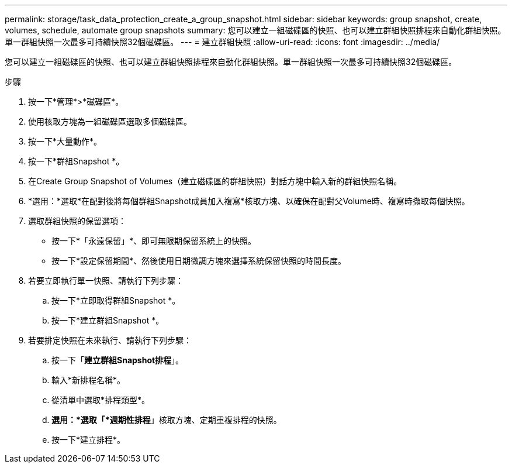 ---
permalink: storage/task_data_protection_create_a_group_snapshot.html 
sidebar: sidebar 
keywords: group snapshot, create, volumes, schedule, automate group snapshots 
summary: 您可以建立一組磁碟區的快照、也可以建立群組快照排程來自動化群組快照。單一群組快照一次最多可持續快照32個磁碟區。 
---
= 建立群組快照
:allow-uri-read: 
:icons: font
:imagesdir: ../media/


[role="lead"]
您可以建立一組磁碟區的快照、也可以建立群組快照排程來自動化群組快照。單一群組快照一次最多可持續快照32個磁碟區。

.步驟
. 按一下*管理*>*磁碟區*。
. 使用核取方塊為一組磁碟區選取多個磁碟區。
. 按一下*大量動作*。
. 按一下*群組Snapshot *。
. 在Create Group Snapshot of Volumes（建立磁碟區的群組快照）對話方塊中輸入新的群組快照名稱。
. *選用：*選取*在配對後將每個群組Snapshot成員加入複寫*核取方塊、以確保在配對父Volume時、複寫時擷取每個快照。
. 選取群組快照的保留選項：
+
** 按一下*「永遠保留」*、即可無限期保留系統上的快照。
** 按一下*設定保留期間*、然後使用日期微調方塊來選擇系統保留快照的時間長度。


. 若要立即執行單一快照、請執行下列步驟：
+
.. 按一下*立即取得群組Snapshot *。
.. 按一下*建立群組Snapshot *。


. 若要排定快照在未來執行、請執行下列步驟：
+
.. 按一下「*建立群組Snapshot排程*」。
.. 輸入*新排程名稱*。
.. 從清單中選取*排程類型*。
.. *選用：*選取「*週期性排程*」核取方塊、定期重複排程的快照。
.. 按一下*建立排程*。



